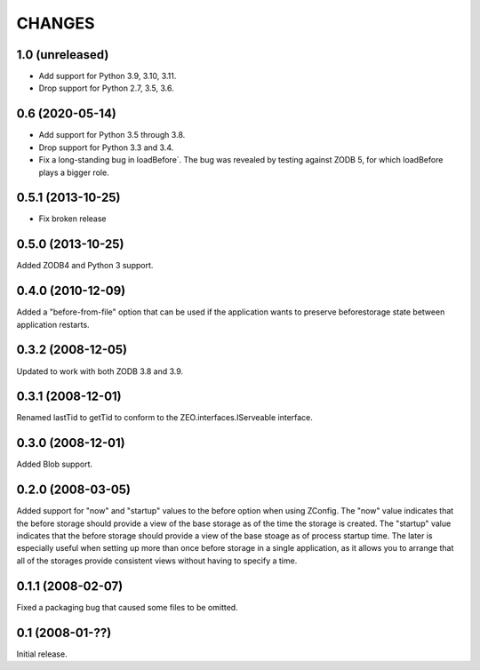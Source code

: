 CHANGES
=======

1.0 (unreleased)
----------------

- Add support for Python 3.9, 3.10, 3.11.

- Drop support for Python 2.7, 3.5, 3.6.


0.6 (2020-05-14)
----------------

- Add support for Python 3.5 through 3.8.

- Drop support for Python 3.3 and 3.4.

- Fix a long-standing bug in loadBefore´. The bug was revealed by
  testing against ZODB 5, for which loadBefore plays a bigger role.


0.5.1 (2013-10-25)
------------------

- Fix broken release


0.5.0 (2013-10-25)
------------------

Added ZODB4 and Python 3 support.


0.4.0 (2010-12-09)
------------------

Added a "before-from-file" option that can be used if the application wants to
preserve beforestorage state between application restarts.

0.3.2 (2008-12-05)
------------------

Updated to work with both ZODB 3.8 and 3.9.

0.3.1 (2008-12-01)
------------------

Renamed lastTid to getTid to conform to the ZEO.interfaces.IServeable
interface.


0.3.0 (2008-12-01)
------------------

Added Blob support.

0.2.0 (2008-03-05)
------------------

Added support for "now" and "startup" values to the before option when
using ZConfig.  The "now" value indicates that the before storage should
provide a view of the base storage as of the time the storage is created.
The "startup" value indicates that the before storage should provide a
view of the base stoage as of process startup time. The later is
especially useful when setting up more than once before storage in a
single application, as it allows you to arrange that all of the
storages provide consistent views without having to specify a time.

0.1.1 (2008-02-07)
------------------

Fixed a packaging bug that caused some files to be omitted.

0.1 (2008-01-??)
----------------

Initial release.
